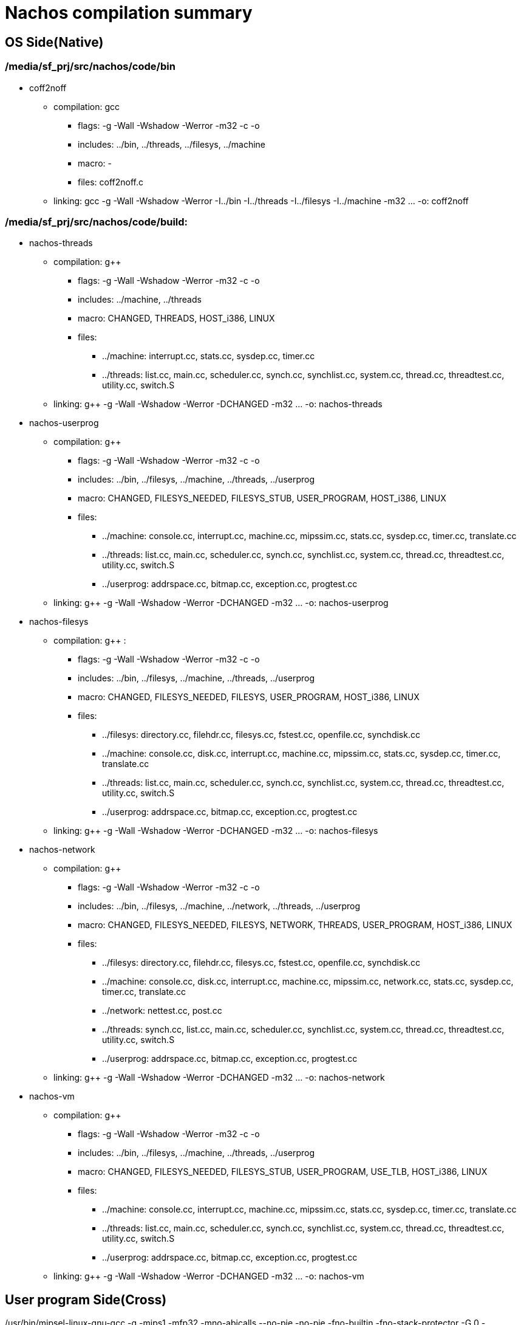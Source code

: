 = Nachos compilation summary

== OS Side(Native)
=== /media/sf_prj/src/nachos/code/bin
* coff2noff
** compilation: gcc
*** flags: -g  -Wall -Wshadow -Werror -m32 -c  -o
*** includes: ../bin, ../threads, ../filesys, ../machine
*** macro: -
*** files: coff2noff.c
** linking: gcc -g  -Wall -Wshadow -Werror  -I../bin -I../threads -I../filesys -I../machine  -m32 ... -o: coff2noff

=== /media/sf_prj/src/nachos/code/build:
* nachos-threads
** compilation: g++
*** flags: -g  -Wall -Wshadow -Werror -m32 -c  -o
*** includes: ../machine, ../threads
*** macro: CHANGED, THREADS, HOST_i386, LINUX
*** files:
**** ../machine: interrupt.cc, stats.cc, sysdep.cc, timer.cc
**** ../threads: list.cc, main.cc, scheduler.cc, synch.cc, synchlist.cc, system.cc, thread.cc, threadtest.cc, utility.cc, switch.S
** linking: g++ -g  -Wall -Wshadow -Werror  -DCHANGED  -m32 ... -o: nachos-threads

* nachos-userprog
** compilation: g++  
*** flags: -g  -Wall -Wshadow -Werror  -m32 -c  -o
*** includes: ../bin, ../filesys, ../machine, ../threads, ../userprog
*** macro: CHANGED, FILESYS_NEEDED, FILESYS_STUB, USER_PROGRAM, HOST_i386, LINUX
*** files:
**** ../machine: console.cc, interrupt.cc, machine.cc, mipssim.cc, stats.cc, sysdep.cc, timer.cc, translate.cc
**** ../threads: list.cc, main.cc, scheduler.cc, synch.cc, synchlist.cc, system.cc, thread.cc, threadtest.cc, utility.cc, switch.S
**** ../userprog: addrspace.cc, bitmap.cc, exception.cc, progtest.cc
** linking: g++ -g  -Wall -Wshadow -Werror  -DCHANGED  -m32 ... -o: nachos-userprog

* nachos-filesys
** compilation: g++     :
*** flags: -g  -Wall -Wshadow -Werror -m32 -c -o  
*** includes: ../bin, ../filesys, ../machine, ../threads, ../userprog
*** macro: CHANGED, FILESYS_NEEDED, FILESYS, USER_PROGRAM, HOST_i386, LINUX
*** files:
**** ../filesys: directory.cc, filehdr.cc, filesys.cc, fstest.cc, openfile.cc, synchdisk.cc
**** ../machine: console.cc, disk.cc, interrupt.cc, machine.cc, mipssim.cc, stats.cc, sysdep.cc, timer.cc, translate.cc
**** ../threads: list.cc, main.cc, scheduler.cc, synch.cc, synchlist.cc, system.cc, thread.cc, threadtest.cc, utility.cc, switch.S
**** ../userprog: addrspace.cc, bitmap.cc, exception.cc, progtest.cc
** linking: g++ -g  -Wall -Wshadow -Werror  -DCHANGED  -m32 ... -o: nachos-filesys

* nachos-network
** compilation: g++
*** flags: -g  -Wall -Wshadow -Werror   -m32 -c  -o
*** includes: ../bin, ../filesys, ../machine, ../network, ../threads, ../userprog
*** macro: CHANGED, FILESYS_NEEDED, FILESYS, NETWORK, THREADS, USER_PROGRAM, HOST_i386, LINUX
*** files:
**** ../filesys: directory.cc, filehdr.cc, filesys.cc, fstest.cc, openfile.cc, synchdisk.cc
**** ../machine: console.cc, disk.cc, interrupt.cc, machine.cc, mipssim.cc, network.cc, stats.cc, sysdep.cc, timer.cc, translate.cc
**** ../network: nettest.cc, post.cc
**** ../threads: synch.cc, list.cc, main.cc, scheduler.cc, synchlist.cc, system.cc, thread.cc, threadtest.cc, utility.cc, switch.S
**** ../userprog: addrspace.cc, bitmap.cc, exception.cc, progtest.cc
** linking: g++ -g  -Wall -Wshadow -Werror  -DCHANGED  -m32 ... -o: nachos-network

* nachos-vm
** compilation: g++ 
*** flags: -g  -Wall -Wshadow -Werror   -m32 -c  -o
*** includes: ../bin, ../filesys, ../machine, ../threads, ../userprog
*** macro: CHANGED, FILESYS_NEEDED, FILESYS_STUB, USER_PROGRAM, USE_TLB, HOST_i386, LINUX
*** files:
**** ../machine: console.cc, interrupt.cc, machine.cc, mipssim.cc, stats.cc, sysdep.cc, timer.cc, translate.cc
**** ../threads: list.cc, main.cc, scheduler.cc, synch.cc, synchlist.cc, system.cc, thread.cc, threadtest.cc, utility.cc, switch.S
**** ../userprog: addrspace.cc, bitmap.cc, exception.cc, progtest.cc
** linking: g++ -g  -Wall -Wshadow -Werror  -DCHANGED  -m32 ... -o: nachos-vm

== User program Side(Cross)
/usr/bin/mipsel-linux-gnu-gcc -g -mips1 -mfp32 -mno-abicalls --no-pie -no-pie -fno-builtin -fno-stack-protector -G 0 -DIN_USER_MODE -Wall -Wall -Wshadow -Werror -nostdinc -DCHANGED  -I../threads -I../userprog  -c  -o halt.o ../test/halt.c

/usr/bin/mipsel-linux-gnu-gcc -mips1 -mfp32 -mno-abicalls --no-pie -no-pie -fno-builtin -fno-stack-protector -G 0 -Wall -Wshadow -Werror -nostdinc -DCHANGED  -I../threads -I../userprog  -c  -o start.o ../test/start.S

/usr/bin/mipsel-linux-gnu-gcc -nostdlib -mips1 -mfp32 -mno-abicalls --no-pie -no-pie -fno-builtin -fno-stack-protector -G 0 -Wl,-T,../test/script -Wl,-N  -Wl,-b,elf32-tradlittlemips  start.o halt.o   -o halt.coff

/usr/bin/mipsel-linux-gnu-gcc -nostdlib -mips1 -mfp32 -mno-abicalls --no-pie -no-pie -fno-builtin -fno-stack-protector -G 0 -Wl,-T,../test/script -Wl,-N  -Wl,-b,ecoff-littlemips  start.o halt.o   -o halt.coff

../bin/coff2noff halt.coff halt && chmod +x halt
numsections 2 
Loading 2 sections:
        ".text", filepos 0xa0, mempos 0x0, size 0xf0, flags 0x20
        ".data", filepos 0x190, mempos 0xf0, size 0x20, flags 0x40

/usr/bin/mipsel-linux-gnu-gcc -g -mips1 -mfp32 -mno-abicalls --no-pie -no-pie -fno-builtin -fno-stack-protector -G 0 -DIN_USER_MODE -Wall -Wall -Wshadow -Werror -nostdinc -DCHANGED  -I../threads -I../userprog  -c  -o matmult.o ../test/matmult.c

/usr/bin/mipsel-linux-gnu-gcc -nostdlib -mips1 -mfp32 -mno-abicalls --no-pie -no-pie -fno-builtin -fno-stack-protector -G 0 -Wl,-T,../test/script -Wl,-N  -Wl,-b,elf32-tradlittlemips  start.o matmult.o   -o matmult.coff

/usr/bin/mipsel-linux-gnu-gcc -nostdlib -mips1 -mfp32 -mno-abicalls --no-pie -no-pie -fno-builtin -fno-stack-protector -G 0 -Wl,-T,../test/script -Wl,-N  -Wl,-b,ecoff-littlemips  start.o matmult.o   -o matmult.coff

../bin/coff2noff matmult.coff matmult && chmod +x matmult
numsections 3 
Loading 3 sections:
        ".text", filepos 0xd0, mempos 0x0, size 0x3a0, flags 0x20
        ".data", filepos 0x470, mempos 0x3a0, size 0x20, flags 0x40
        ".bss", filepos 0x0, mempos 0x3c0, size 0x12c0, flags 0x80

/usr/bin/mipsel-linux-gnu-gcc -g -mips1 -mfp32 -mno-abicalls --no-pie -no-pie -fno-builtin -fno-stack-protector -G 0 -DIN_USER_MODE -Wall -Wall -Wshadow -Werror -nostdinc -DCHANGED  -I../threads -I../userprog  -c  -o shell.o ../test/shell.c

/usr/bin/mipsel-linux-gnu-gcc -nostdlib -mips1 -mfp32 -mno-abicalls --no-pie -no-pie -fno-builtin -fno-stack-protector -G 0 -Wl,-T,../test/script -Wl,-N  -Wl,-b,elf32-tradlittlemips  start.o shell.o   -o shell.coff

/usr/bin/mipsel-linux-gnu-gcc -nostdlib -mips1 -mfp32 -mno-abicalls --no-pie -no-pie -fno-builtin -fno-stack-protector -G 0 -Wl,-T,../test/script -Wl,-N  -Wl,-b,ecoff-littlemips  start.o shell.o   -o shell.coff

../bin/coff2noff shell.coff shell && chmod +x shell
numsections 2 
Loading 2 sections:
        ".text", filepos 0xa0, mempos 0x0, size 0x1c0, flags 0x20
        ".data", filepos 0x260, mempos 0x1c0, size 0x20, flags 0x40

/usr/bin/mipsel-linux-gnu-gcc -g -mips1 -mfp32 -mno-abicalls --no-pie -no-pie -fno-builtin -fno-stack-protector -G 0 -DIN_USER_MODE -Wall -Wall -Wshadow -Werror -nostdinc -DCHANGED  -I../threads -I../userprog  -c  -o sort.o ../test/sort.c

/usr/bin/mipsel-linux-gnu-gcc -nostdlib -mips1 -mfp32 -mno-abicalls --no-pie -no-pie -fno-builtin -fno-stack-protector -G 0 -Wl,-T,../test/script -Wl,-N  -Wl,-b,elf32-tradlittlemips  start.o sort.o   -o sort.coff

/usr/bin/mipsel-linux-gnu-gcc -nostdlib -mips1 -mfp32 -mno-abicalls --no-pie -no-pie -fno-builtin -fno-stack-protector -G 0 -Wl,-T,../test/script -Wl,-N  -Wl,-b,ecoff-littlemips  start.o sort.o   -o sort.coff

../bin/coff2noff sort.coff sort && chmod +x sort
numsections 3 
Loading 3 sections:
        ".text", filepos 0xd0, mempos 0x0, size 0x2a0, flags 0x20
        ".data", filepos 0x370, mempos 0x2a0, size 0x20, flags 0x40
        ".bss", filepos 0x0, mempos 0x2c0, size 0x1000, flags 0x80

rm halt.coff shell.coff matmult.coff sort.coff